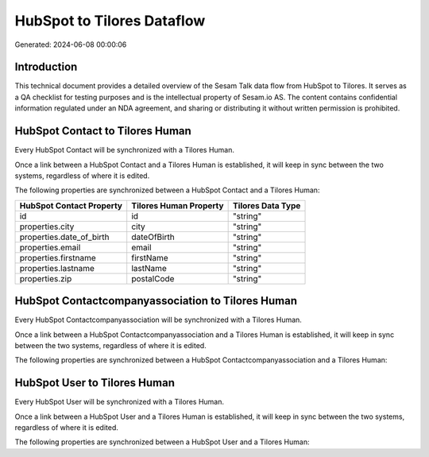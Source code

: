 ===========================
HubSpot to Tilores Dataflow
===========================

Generated: 2024-06-08 00:00:06

Introduction
------------

This technical document provides a detailed overview of the Sesam Talk data flow from HubSpot to Tilores. It serves as a QA checklist for testing purposes and is the intellectual property of Sesam.io AS. The content contains confidential information regulated under an NDA agreement, and sharing or distributing it without written permission is prohibited.

HubSpot Contact to Tilores Human
--------------------------------
Every HubSpot Contact will be synchronized with a Tilores Human.

Once a link between a HubSpot Contact and a Tilores Human is established, it will keep in sync between the two systems, regardless of where it is edited.

The following properties are synchronized between a HubSpot Contact and a Tilores Human:

.. list-table::
   :header-rows: 1

   * - HubSpot Contact Property
     - Tilores Human Property
     - Tilores Data Type
   * - id
     - id
     - "string"
   * - properties.city
     - city
     - "string"
   * - properties.date_of_birth
     - dateOfBirth
     - "string"
   * - properties.email
     - email
     - "string"
   * - properties.firstname
     - firstName
     - "string"
   * - properties.lastname
     - lastName
     - "string"
   * - properties.zip
     - postalCode
     - "string"


HubSpot Contactcompanyassociation to Tilores Human
--------------------------------------------------
Every HubSpot Contactcompanyassociation will be synchronized with a Tilores Human.

Once a link between a HubSpot Contactcompanyassociation and a Tilores Human is established, it will keep in sync between the two systems, regardless of where it is edited.

The following properties are synchronized between a HubSpot Contactcompanyassociation and a Tilores Human:

.. list-table::
   :header-rows: 1

   * - HubSpot Contactcompanyassociation Property
     - Tilores Human Property
     - Tilores Data Type


HubSpot User to Tilores Human
-----------------------------
Every HubSpot User will be synchronized with a Tilores Human.

Once a link between a HubSpot User and a Tilores Human is established, it will keep in sync between the two systems, regardless of where it is edited.

The following properties are synchronized between a HubSpot User and a Tilores Human:

.. list-table::
   :header-rows: 1

   * - HubSpot User Property
     - Tilores Human Property
     - Tilores Data Type

